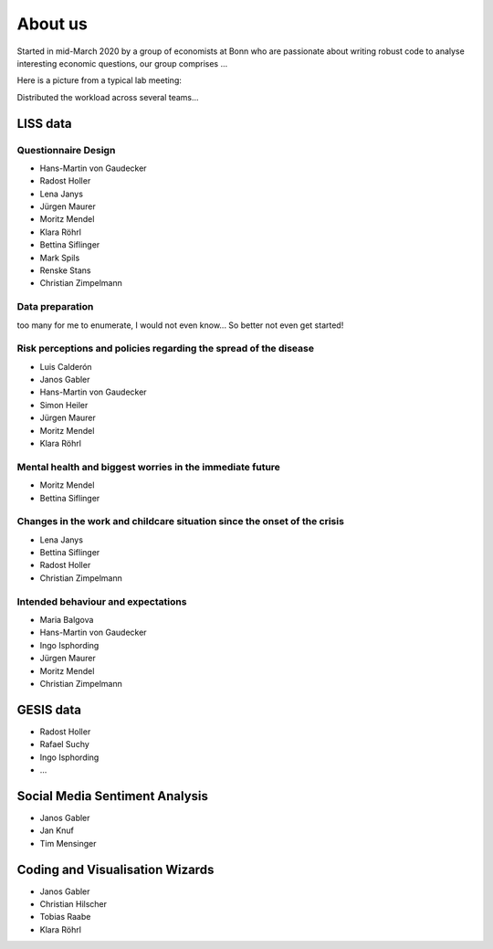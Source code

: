 About us
--------

Started in mid-March 2020 by a group of economists at Bonn who are passionate about writing robust code to analyse interesting economic questions, our group comprises ...

Here is a picture from a typical lab meeting:

.. image:: _static/images/team_meeting.jpg
   :width: 600

Distributed the workload across several teams... 

LISS data
=========

Questionnaire Design
********************

* Hans-Martin von Gaudecker
* Radost Holler
* Lena Janys
* Jürgen Maurer
* Moritz Mendel
* Klara Röhrl
* Bettina Siflinger
* Mark Spils
* Renske Stans
* Christian Zimpelmann


Data preparation
****************

too many for me to enumerate, I would not even know... So better not even get started!


Risk perceptions and policies regarding the spread of the disease
*****************************************************************

* Luis Calderón
* Janos Gabler
* Hans-Martin von Gaudecker
* Simon Heiler
* Jürgen Maurer
* Moritz Mendel
* Klara Röhrl

Mental health and biggest worries in the immediate future
*********************************************************

* Moritz Mendel
* Bettina Siflinger

Changes in the work and childcare situation since the onset of the crisis
*************************************************************************

* Lena Janys
* Bettina Siflinger
* Radost Holler
* Christian Zimpelmann

Intended behaviour and expectations
***********************************

* Maria Balgova
* Hans-Martin von Gaudecker
* Ingo Isphording
* Jürgen Maurer
* Moritz Mendel
* Christian Zimpelmann


GESIS data
==========

* Radost Holler
* Rafael Suchy
* Ingo Isphording
* ...

Social Media Sentiment Analysis
===============================

* Janos Gabler
* Jan Knuf
* Tim Mensinger

Coding and Visualisation Wizards
================================

* Janos Gabler
* Christian Hilscher
* Tobias Raabe
* Klara Röhrl
